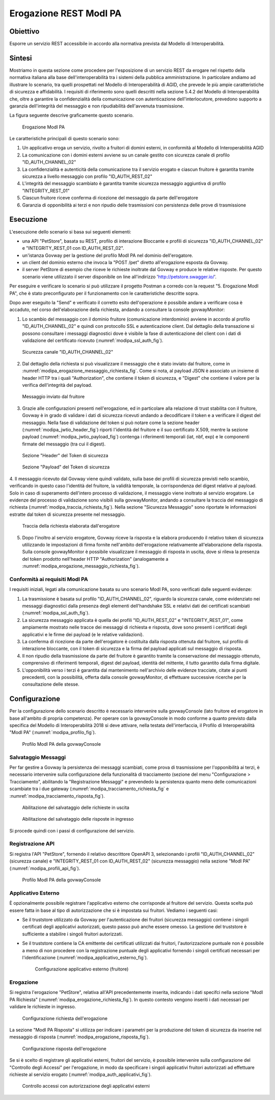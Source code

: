 .. _scenari_erogazione_rest_modipa:

Erogazione REST ModI PA
=======================

Obiettivo
---------
Esporre un servizio REST accessibile in accordo alla normativa prevista dal Modello di Interoperabilità.

Sintesi
-------
Mostriamo in questa sezione come procedere per l'esposizione di un servizio REST da erogare nel rispetto della normativa italiana alla base dell'interoperabilità tra i sistemi della pubblica amministrazione. In particolare andiamo ad illustrare lo scenario, tra quelli prospettati nel Modello di Interoperabilità di AGID, che prevede le più ampie caratteristiche di sicurezza e affidabilità.
I requisiti di riferimento sono quelli descritti nella sezione 5.4.2 del Modello di Interoperabilità che, oltre a garantire la confidenzialità della comunicazione con autenticazione dell'interlocutore, prevedono supporto a garanzia dell'integrità del messaggio e non ripudiabilità dell'avvenuta trasmissione.

La figura seguente descrive graficamente questo scenario.

   .. figure:: ../_figure_scenari/ErogazioneModIPA.png
    :scale: 80%
    :align: center
    :name: erogazione_modipa_fig

    Erogazione ModI PA

Le caratteristiche principali di questo scenario sono:

1. Un applicativo eroga un servizio, rivolto a fruitori di domini esterni, in conformità al Modello di Interoperabilità AGID
2. La comunicazione con i domini esterni avviene su un canale gestito con sicurezza canale di profilo "ID_AUTH_CHANNEL_02"
3. La confidenzialità e autenticità della comunicazione tra il servizio erogato e ciascun fruitore è garantita tramite sicurezza a livello messaggio con profilo "ID_AUTH_REST_02"
4. L'integrità del messaggio scambiato è garantita tramite sicurezza messaggio aggiuntiva di profilo "INTEGRITY_REST_01"
5. Ciascun fruitore riceve conferma di ricezione del messaggio da parte dell'erogatore
6. Garanzia di opponibilità ai terzi e non ripudio delle trasmissioni con persistenza delle prove di trasmissione


Esecuzione
----------
L'esecuzione dello scenario si basa sui seguenti elementi:

- una API "PetStore", basata su REST, profilo di interazione Bloccante e profili di sicurezza "ID_AUTH_CHANNEL_02" e "INTEGRITY_REST_01 con ID_AUTH_REST_02".
- un'istanza Govway per la gestione del profilo ModI PA nel dominio dell'erogatore.
- un client del dominio esterno che invoca la "POST /pet" diretto all'erogazione esposta da Govway.
- il server PetStore di esempio che riceve le richieste inoltrate dal Govway e produce le relative risposte. Per questo scenario viene utilizzato il server disponibile on line all'indirizzo 'http://petstore.swagger.io/'.

Per eseguire e verificare lo scenario si può utilizzare il progetto Postman a corredo con la request "5. Erogazione ModI PA", che è stato preconfigurato per il funzionamento con le caratteristiche descritte sopra.

Dopo aver eseguito la "Send" e verificato il corretto esito dell'operazione è possibile andare a verificare cosa è accaduto, nel corso dell'elaborazione della richiesta, andando a consultare la console govwayMonitor:

1. Lo scambio del messaggio con il dominio fruitore (comunicazione interdominio) avviene in accordo al profilo "ID_AUTH_CHANNEL_02" e quindi con protocollo SSL e autenticazione client. Dal dettaglio della transazione si possono consultare i messaggi diagnostici dove è visibile la fase di autenticazione del client con i dati di validazione del certificato ricevuto (:numref:`modipa_ssl_auth_fig`).

   .. figure:: ../_figure_scenari/modipa_ssl_auth.png
    :scale: 80%
    :align: center
    :name: modipa_ssl_auth_fig

    Sicurezza canale "ID_AUTH_CHANNEL_02"

2. Dal dettaglio della richiesta si può visualizzare il messaggio che è stato inviato dal fruitore, come in :numref:`modipa_erogazione_messaggio_richiesta_fig`. Come si nota, al payload JSON è associato un insieme di header HTTP tra i quali "Authorization", che contiene il token di sicurezza, e "Digest" che contiene il valore per la verifica dell'integrità del payload.

   .. figure:: ../_figure_scenari/modipa_erogazione_messaggio_richiesta.png
    :scale: 80%
    :align: center
    :name: modipa_erogazione_messaggio_richiesta_fig

    Messaggio inviato dal fruitore

3. Grazie alle configurazioni presenti nell'erogazione, ed in particolare alla relazione di trust stabilita con il fruitore, Govway è in grado di validare i dati di sicurezza ricevuti andando a decodificare il token e a verificare il digest del messaggio. Nella fase di validazione del token si può notare come la sezione header (:numref:`modipa_jwtio_header_fig`) riporti l'identità del fruitore e il suo certificato X.509, mentre la sezione payload (:numref:`modipa_jwtio_payload_fig`) contenga i riferimenti temporali (iat, nbf, exp) e le componenti firmate del messaggio (tra cui il digest).

   .. figure:: ../_figure_scenari/modipa_jwtio_header.png
    :scale: 80%
    :align: center
    :name: modipa_jwtio_header_fig

    Sezione "Header" del Token di sicurezza

   .. figure:: ../_figure_scenari/modipa_jwtio_payload.png
    :scale: 80%
    :align: center
    :name: modipa_jwtio_payload_fig

    Sezione "Payload" del Token di sicurezza

4. Il messaggio ricevuto dal Govway viene quindi validato, sulla base dei profili di sicurezza previsti nello scambio, verificando in questo caso l'identità del fruitore, la validità temporale, la corrispondenza del digest relativo al payload. Solo in caso di superamento dell'intero processo di validazione, il messaggio viene inoltrato al servizio erogatore.
Le evidenze del processo di validazione sono visibili sulla govwayMonitor, andando a consultare la traccia del messaggio di richiesta (:numref:`modipa_traccia_richiesta_fig`). Nella sezione "Sicurezza Messaggio" sono riportate le informazioni estratte dal token di sicurezza presente nel messaggio.

   .. figure:: ../_figure_scenari/modipa_traccia_richiesta.png
    :scale: 80%
    :align: center
    :name: modipa_traccia_richiesta_fig

    Traccia della richiesta elaborata dall'erogatore

5. Dopo l'inoltro al servizio erogatore, Govway riceve la risposta e la elabora producendo il relativo token di sicurezza utilizzando le impostazioni di firma fornite nell'ambito dell'erogazione relativamente all'elaborazione della risposta. Sulla console govwayMonitor è possibile visualizzare il messaggio di risposta in uscita, dove si rileva la presenza del token prodotto nell'header HTTP "Authorization" (analogamente a :numref:`modipa_erogazione_messaggio_richiesta_fig`).

.. _modipa_conformita:

Conformità ai requisiti ModI PA
~~~~~~~~~~~~~~~~~~~~~~~~~~~~~~~
I requisiti iniziali, legati alla comunicazione basata su uno scenario ModI PA, sono verificati dalle seguenti evidenze:

1. La trasmissione è basata sul profilo "ID_AUTH_CHANNEL_02", riguardo la sicurezza canale, come evidenziato nei messaggi diagnostici dalla presenza degli elementi dell'handshake SSL e relativi dati dei certificati scambiati (:numref:`modipa_ssl_auth_fig`).

2. La sicurezza messaggio applicata è quella dei profili "ID_AUTH_REST_02" e "INTEGRITY_REST_01", come ampiamente mostrato nelle tracce dei messaggi di richiesta e risposta, dove sono presenti i certificati degli applicativi e le firme dei payload (e le relative validazioni).

3. La conferma di ricezione da parte dell'erogatore è costituita dalla risposta ottenuta dal fruitore, sul profilo di interazione bloccante, con il token di sicurezza e la firma del payload applicati sul messaggio di risposta.

4. Il non ripudio della trasmissione da parte del fruitore è garantito tramite la conservazione del messaggio ottenuto, comprensivo di riferimenti temporali, digest del payload, identità del mittente, il tutto garantito dalla firma digitale.

5. L'opponibilità verso i terzi è garantita dal mantenimento nell'archivio delle evidenze tracciate, citate ai punti precedenti, con la possibilità, offerta dalla console govwayMonitor, di effettuare successive ricerche per la consultazione delle stesse.


Configurazione
--------------
Per la configurazione dello scenario descritto è necessario intervenire sulla govwayConsole (lato fruitore ed erogatore in base all'ambito di propria competenza). Per operare con la govwayConsole in modo conforme a quanto previsto dalla specifica del Modello di Interoperabilità 2018 si deve attivare, nella testata dell'interfaccia, il Profilo di Interoperabilità "ModI PA" (:numref:`modipa_profilo_fig`).

   .. figure:: ../_figure_scenari/modipa_profilo.png
    :scale: 80%
    :align: center
    :name: modipa_profilo_fig

    Profilo ModI PA della govwayConsole

.. _modipa_config_tracciamento:


Salvataggio Messaggi
~~~~~~~~~~~~~~~~~~~~
Per far gestire a Govway la persistenza dei messaggi scambiati, come prova di trasmissione per l'opponibilità ai terzi, è necessario intervenire sulla configurazione della funzionalità di tracciamento (sezione del menu "Configurazione > Tracciamento", abilitando la "Registrazione Messaggi" e prevendedo la persistenza quanto meno delle comunicazioni scambiate tra i due gateway (:numref:`modipa_tracciamento_richiesta_fig` e :numref:`modipa_tracciamento_risposta_fig`).

   .. figure:: ../_figure_scenari/modipa_tracciamento_richiesta.png
    :scale: 80%
    :align: center
    :name: modipa_tracciamento_richiesta_fig

    Abilitazione del salvataggio delle richieste in uscita

   .. figure:: ../_figure_scenari/modipa_tracciamento_risposta.png
    :scale: 80%
    :align: center
    :name: modipa_tracciamento_risposta_fig

    Abilitazione del salvataggio delle risposte in ingresso

Si procede quindi con i passi di configurazione del servizio.

.. _modipa_api_profili:

Registrazione API
~~~~~~~~~~~~~~~~~
Si registra l'API "PetStore", fornendo il relativo descrittore OpenAPI 3, selezionando i profili "ID_AUTH_CHANNEL_02" (sicurezza canale) e "INTEGRITY_REST_01 con ID_AUTH_REST_02" (sicurezza messaggio) nella sezione "ModI PA" (:numref:`modipa_profili_api_fig`).

   .. figure:: ../_figure_scenari/modipa_profili_api.png
    :scale: 80%
    :align: center
    :name: modipa_profili_api_fig

    Profilo ModI PA della govwayConsole


Applicativo Esterno
~~~~~~~~~~~~~~~~~~~
È opzionalmente possibile registrare l'applicativo esterno che corrisponde al fruitore del servizio. Questa scelta può essere fatta in base al tipo di autorizzazione che si è impostata sui fruitori. Vediamo i seguenti casi:

- Se il truststore utilizzato da Govway per l'autenticazione dei fruitori (sicurezza messaggio) contiene i singoli certificati degli applicativi autorizzati, questo passo può anche essere omesso. La gestione del truststore è sufficiente a stabilire i singoli fruitori autorizzati.
- Se il truststore contiene la CA emittente dei certificati utilizzati dai fruitori, l'autorizzazione puntuale non è possibile a meno di non procedere con la registrazione puntuale degli applicativi fornendo i singoli certificati necessari per l'identificazione (:numref:`modipa_applicativo_esterno_fig`).

   .. figure:: ../_figure_scenari/modipa_applicativo_esterno.png
    :scale: 80%
    :align: center
    :name: modipa_applicativo_esterno_fig

    Configurazione applicativo esterno (fruitore)


Erogazione
~~~~~~~~~~
Si registra l'erogazione "PetStore", relativa all'API precedentemente inserita, indicando i dati specifci nella sezione "ModI PA Richiesta" (:numref:`modipa_erogazione_richiesta_fig`). In questo contesto vengono inseriti i dati necessari per validare le richieste in ingresso.

   .. figure:: ../_figure_scenari/modipa_erogazione_richiesta.png
    :scale: 80%
    :align: center
    :name: modipa_erogazione_richiesta_fig

    Configurazione richiesta dell'erogazione

La sezione "ModI PA Risposta" si utilizza per indicare i parametri per la produzione del token di sicurezza da inserire nel messaggio di risposta (:numref:`modipa_erogazione_risposta_fig`).

   .. figure:: ../_figure_scenari/modipa_erogazione_risposta.png
    :scale: 80%
    :align: center
    :name: modipa_erogazione_risposta_fig

    Configurazione risposta dell'erogazione

Se si è scelto di registrare gli applicativi esterni, fruitori del servizio, è possibile intervenire sulla configurazione del "Controllo degli Accessi" per l'erogazione, in modo da specificare i singoli applicativi fruitori autorizzati ad effettuare richieste al servizio erogato (:numref:`modipa_auth_applicativi_fig`).

   .. figure:: ../_figure_scenari/modipa_auth_applicativi.png
    :scale: 80%
    :align: center
    :name: modipa_auth_applicativi_fig

    Controllo accessi con autorizzazione degli applicativi esterni


